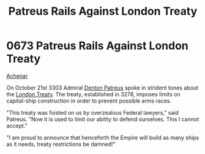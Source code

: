 :PROPERTIES:
:ID:       75d80d23-d9c1-4a3a-81b7-2ddb22539fa1
:END:
#+title: Patreus Rails Against London Treaty
#+filetags: :Empire:3278:3303:beacon:
* 0673 Patreus Rails Against London Treaty
[[id:bed8c27f-3cbe-49ad-b86f-7d87eacf804a][Achenar]]  

On October 21st 3303 Admiral [[id:f4ab6958-497d-430c-b322-bc5c67aa7707][Denton Patreus]] spoke in strident tones
about the [[id:28dc6fa3-20a3-49ab-a362-7e02fe73ee61][London Treaty]]. The treaty, established in 3278, imposes
limits on capital-ship construction in order to prevent possible arms
races.

"This treaty was foisted on us by overzealous Federal lawyers," said
Patreus. "Now it is used to limit our ability to defend
ourselves. This I cannot accept."

"I am proud to announce that henceforth the Empire will build as many
ships as it needs, treaty restrictions be damned!"

[[file:img/beacons/0673.png]]

